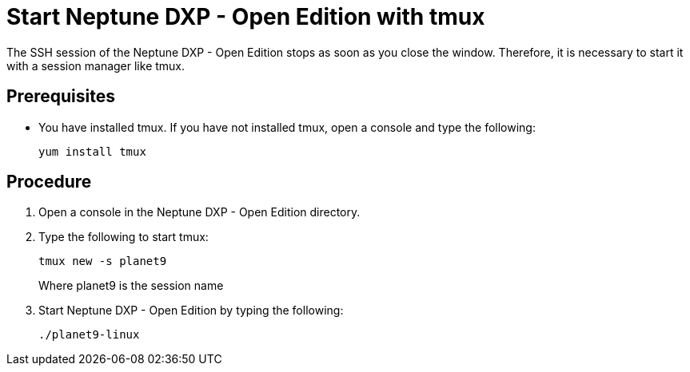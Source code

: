 = Start Neptune DXP - Open Edition with tmux

The SSH session of the Neptune DXP - Open Edition stops as soon as you close the window. Therefore, it is necessary to start it with a session manager like tmux.

== Prerequisites

* You have installed tmux. If you have not installed tmux, open a console and type the following:
+
----
yum install tmux
----

== Procedure

. Open a console in the Neptune DXP - Open Edition directory.
. Type the following to start tmux:
+
----
tmux new -s planet9
----
//Needs to be updated according to new Neptune DXP - Open Edition command
Where planet9 is the session name
+
. Start Neptune DXP - Open Edition by typing the following:
+
----
./planet9-linux
----
//Needs to be updated according to new Neptune DXP - Open Edition command
